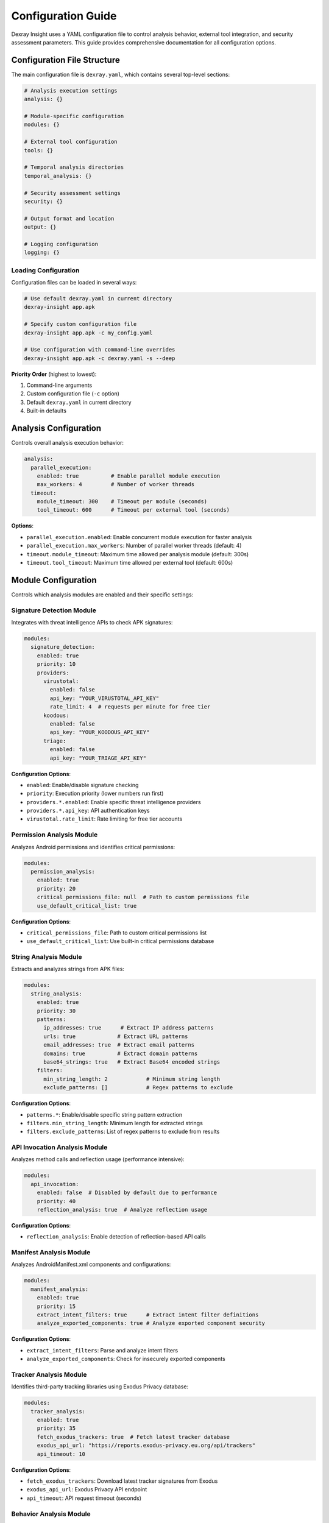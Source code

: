 Configuration Guide
===================

Dexray Insight uses a YAML configuration file to control analysis behavior, external tool integration, and security assessment parameters. This guide provides comprehensive documentation for all configuration options.

Configuration File Structure
-----------------------------

The main configuration file is ``dexray.yaml``, which contains several top-level sections:

.. code-block:: yaml

   # Analysis execution settings
   analysis: {}
   
   # Module-specific configuration
   modules: {}
   
   # External tool configuration
   tools: {}
   
   # Temporal analysis directories
   temporal_analysis: {}
   
   # Security assessment settings
   security: {}
   
   # Output format and location
   output: {}
   
   # Logging configuration
   logging: {}

Loading Configuration
~~~~~~~~~~~~~~~~~~~~~

Configuration files can be loaded in several ways:

.. code-block:: bash

   # Use default dexray.yaml in current directory
   dexray-insight app.apk
   
   # Specify custom configuration file
   dexray-insight app.apk -c my_config.yaml
   
   # Use configuration with command-line overrides
   dexray-insight app.apk -c dexray.yaml -s --deep

**Priority Order** (highest to lowest):

1. Command-line arguments
2. Custom configuration file (``-c`` option)  
3. Default ``dexray.yaml`` in current directory
4. Built-in defaults

Analysis Configuration
----------------------

Controls overall analysis execution behavior:

.. code-block:: yaml

   analysis:
     parallel_execution:
       enabled: true          # Enable parallel module execution
       max_workers: 4         # Number of worker threads
     timeout:
       module_timeout: 300    # Timeout per module (seconds)
       tool_timeout: 600      # Timeout per external tool (seconds)

**Options**:

* ``parallel_execution.enabled``: Enable concurrent module execution for faster analysis
* ``parallel_execution.max_workers``: Number of parallel worker threads (default: 4)
* ``timeout.module_timeout``: Maximum time allowed per analysis module (default: 300s)
* ``timeout.tool_timeout``: Maximum time allowed per external tool (default: 600s)

Module Configuration  
--------------------

Controls which analysis modules are enabled and their specific settings:

Signature Detection Module
~~~~~~~~~~~~~~~~~~~~~~~~~~

Integrates with threat intelligence APIs to check APK signatures:

.. code-block:: yaml

   modules:
     signature_detection:
       enabled: true
       priority: 10
       providers:
         virustotal:
           enabled: false
           api_key: "YOUR_VIRUSTOTAL_API_KEY"
           rate_limit: 4  # requests per minute for free tier
         koodous:
           enabled: false
           api_key: "YOUR_KOODOUS_API_KEY"
         triage:
           enabled: false
           api_key: "YOUR_TRIAGE_API_KEY"

**Configuration Options**:

* ``enabled``: Enable/disable signature checking
* ``priority``: Execution priority (lower numbers run first)
* ``providers.*.enabled``: Enable specific threat intelligence providers
* ``providers.*.api_key``: API authentication keys
* ``virustotal.rate_limit``: Rate limiting for free tier accounts

Permission Analysis Module
~~~~~~~~~~~~~~~~~~~~~~~~~~

Analyzes Android permissions and identifies critical permissions:

.. code-block:: yaml

   modules:
     permission_analysis:
       enabled: true
       priority: 20
       critical_permissions_file: null  # Path to custom permissions file
       use_default_critical_list: true

**Configuration Options**:

* ``critical_permissions_file``: Path to custom critical permissions list
* ``use_default_critical_list``: Use built-in critical permissions database

String Analysis Module
~~~~~~~~~~~~~~~~~~~~~~

Extracts and analyzes strings from APK files:

.. code-block:: yaml

   modules:
     string_analysis:
       enabled: true
       priority: 30
       patterns:
         ip_addresses: true      # Extract IP address patterns
         urls: true             # Extract URL patterns
         email_addresses: true  # Extract email patterns  
         domains: true          # Extract domain patterns
         base64_strings: true   # Extract Base64 encoded strings
       filters:
         min_string_length: 2            # Minimum string length
         exclude_patterns: []            # Regex patterns to exclude

**Configuration Options**:

* ``patterns.*``: Enable/disable specific string pattern extraction
* ``filters.min_string_length``: Minimum length for extracted strings
* ``filters.exclude_patterns``: List of regex patterns to exclude from results

API Invocation Analysis Module
~~~~~~~~~~~~~~~~~~~~~~~~~~~~~~

Analyzes method calls and reflection usage (performance intensive):

.. code-block:: yaml

   modules:
     api_invocation:
       enabled: false  # Disabled by default due to performance
       priority: 40
       reflection_analysis: true  # Analyze reflection usage

**Configuration Options**:

* ``reflection_analysis``: Enable detection of reflection-based API calls

Manifest Analysis Module
~~~~~~~~~~~~~~~~~~~~~~~~

Analyzes AndroidManifest.xml components and configurations:

.. code-block:: yaml

   modules:
     manifest_analysis:
       enabled: true
       priority: 15
       extract_intent_filters: true      # Extract intent filter definitions
       analyze_exported_components: true # Analyze exported component security

**Configuration Options**:

* ``extract_intent_filters``: Parse and analyze intent filters
* ``analyze_exported_components``: Check for insecurely exported components

Tracker Analysis Module
~~~~~~~~~~~~~~~~~~~~~~~

Identifies third-party tracking libraries using Exodus Privacy database:

.. code-block:: yaml

   modules:
     tracker_analysis:
       enabled: true
       priority: 35
       fetch_exodus_trackers: true  # Fetch latest tracker database
       exodus_api_url: "https://reports.exodus-privacy.eu.org/api/trackers"
       api_timeout: 10

**Configuration Options**:

* ``fetch_exodus_trackers``: Download latest tracker signatures from Exodus
* ``exodus_api_url``: Exodus Privacy API endpoint
* ``api_timeout``: API request timeout (seconds)

Behavior Analysis Module
~~~~~~~~~~~~~~~~~~~~~~~~

Analyzes privacy-sensitive and advanced behavioral patterns:

.. code-block:: yaml

   modules:
     behaviour_analysis:
       enabled: true   # Enabled by default in fast mode
       priority: 1000  # Lowest priority - runs last
       deep_mode: false  # Use --deep flag to enable
       features:
         device_model_access: true           # Detect device model access
         imei_access: true                   # Detect IMEI access patterns
         android_version_access: true        # Detect OS version checks
         phone_number_access: true           # Detect phone number access
         clipboard_usage: true               # Detect clipboard operations
         dynamic_receivers: true             # Detect dynamic receiver registration
         camera_access: true                 # Detect camera usage
         running_services_access: true       # Detect service enumeration
         installed_applications_access: true # Detect app enumeration
         installed_packages_access: true     # Detect package enumeration
         reflection_usage: true              # Detect reflection usage

**Configuration Options**:

* ``deep_mode``: Enable comprehensive behavioral analysis (use ``--deep`` CLI flag)
* ``features.*``: Enable/disable specific behavioral detection patterns

Library Detection Module
~~~~~~~~~~~~~~~~~~~~~~~~

Identifies third-party libraries using heuristic and similarity analysis:

.. code-block:: yaml

   modules:
     library_detection:
       enabled: true
       priority: 25
       
       # Stage 1: Heuristic Detection
       enable_heuristic: true
       confidence_threshold: 0.7  # Minimum confidence for detections
       
       # Stage 2: Similarity Detection (LibScan-inspired)
       enable_similarity: true
       similarity_threshold: 0.85      # Minimum similarity score
       class_similarity_threshold: 0.7 # Individual class matching threshold
       
       # Custom library patterns
       custom_patterns: {}
       # Example:
       # custom_patterns:
       #   "My Custom Library":
       #     packages: ["com.example.mylibrary"]
       #     category: "utility"
       #     classes: ["MyLibraryMain", "MyLibraryHelper"] 
       #     permissions: ["android.permission.INTERNET"]
       
       # Analysis features
       features:
         package_analysis: true      # Analyze package names
         class_analysis: true        # Analyze class names and hierarchies
         manifest_analysis: true     # Check manifest elements
         method_analysis: true       # Analyze method signatures
         call_chain_analysis: true   # Analyze method relationships
         structural_analysis: true   # Compare dependency structures

**Configuration Options**:

* ``enable_heuristic``: Enable pattern-based heuristic detection
* ``confidence_threshold``: Minimum confidence score for heuristic matches
* ``enable_similarity``: Enable structural similarity analysis
* ``similarity_threshold``: Minimum similarity score for positive matches
* ``custom_patterns``: Define custom library detection patterns
* ``features.*``: Enable/disable specific analysis techniques

Native Analysis Module
~~~~~~~~~~~~~~~~~~~~~~

Analyzes native binaries (.so files) using Radare2:

.. code-block:: yaml

   modules:
     native_analysis:
       enabled: true
       priority: 50
       requires_temporal_analysis: true  # Only run when APK is unzipped
       
       # Architecture filtering
       architectures:
         - "arm64-v8a"      # Primary 64-bit ARM
         # - "armeabi-v7a"  # 32-bit ARM (enable if needed)
         # - "x86_64"       # 64-bit x86 (uncommon on mobile)
         # - "x86"          # 32-bit x86 (uncommon on mobile)
       
       # File filtering  
       file_patterns:
         - "*.so"           # Native shared libraries
         # - "*.a"          # Static libraries (uncommon in APKs)
         
       # Analysis modules
       modules:
         string_extraction:
           enabled: true
           min_string_length: 4        # Minimum string length
           max_string_length: 1024     # Maximum string length
           encoding: "utf-8"           # Primary encoding
           fallback_encodings: ["latin1", "ascii"]  # Fallback encodings

**Configuration Options**:

* ``requires_temporal_analysis``: Only run when APK is extracted to temporary directory
* ``architectures``: List of CPU architectures to analyze (performance optimization)
* ``file_patterns``: File patterns to match for native binary detection
* ``modules.string_extraction.*``: Configure native string extraction parameters

External Tools Configuration
-----------------------------

Configuration for external analysis tools:

APKTool Configuration
~~~~~~~~~~~~~~~~~~~~

For APK disassembly and resource extraction:

.. code-block:: yaml

   tools:
     apktool:
       enabled: true
       path: "/opt/homebrew/Cellar/apktool/2.12.0/libexec/apktool_2.12.0.jar"
       timeout: 600  # 10 minutes
       java_options: ["-Xmx2g"]  # Java heap options
       options: ["--no-debug-info"]

**Configuration Options**:

* ``path``: Full path to apktool JAR file
* ``timeout``: Maximum execution time (seconds)
* ``java_options``: JVM memory and runtime options
* ``options``: APKTool command-line options

JADX Configuration
~~~~~~~~~~~~~~~~~~

For Java decompilation (optional):

.. code-block:: yaml

   tools:
     jadx:
       enabled: false  # Disabled by default
       path: "/Users/danielbaier/Downloads/jadx-1.5.2/bin/jadx"
       timeout: 900  # 15 minutes
       options: ["--no-debug-info", "--no-inline-anonymous", "--show-bad-code"]

**Configuration Options**:

* ``path``: Full path to JADX executable
* ``timeout``: Maximum decompilation time (seconds)
* ``options``: JADX command-line options for decompilation quality

Radare2 Configuration
~~~~~~~~~~~~~~~~~~~~

For native binary analysis (optional):

.. code-block:: yaml

   tools:
     radare2:
       enabled: true
       path: null  # Uses system PATH if null
       timeout: 120  # 2 minutes per binary
       options: ["-2"]  # -2 for no stderr output

**Configuration Options**:

* ``path``: Full path to radare2 binary (null uses system PATH)
* ``timeout``: Maximum analysis time per binary (seconds)
* ``options``: Radare2 command-line options

Androguard Configuration
~~~~~~~~~~~~~~~~~~~~~~~~

Core Android analysis library:

.. code-block:: yaml

   tools:
     androguard:
       enabled: true
       logging_level: "WARNING"  # Reduce androguard log verbosity

**Configuration Options**:

* ``logging_level``: Set androguard's internal logging level

Temporal Analysis Configuration
-------------------------------

Controls temporary directory management for extracted APK contents:

.. code-block:: yaml

   temporal_analysis:
     enabled: true
     base_directory: "./temp_analysis"  # Base directory for analysis
     cleanup_after_analysis: false     # Keep files after analysis
     directory_structure:
       unzipped_folder: "unzipped"      # Unzipped APK contents
       jadx_folder: "jadxResults"       # JADX decompiled results
       apktool_folder: "apktoolResults" # Apktool results
       logs_folder: "logs"              # Tool execution logs
     preserve_on_error: true  # Keep directories if analysis fails

**Configuration Options**:

* ``enabled``: Enable creation of temporary analysis directories
* ``base_directory``: Root directory for temporary analysis files
* ``cleanup_after_analysis``: Automatically delete temporary directories after analysis
* ``directory_structure.*``: Configure subdirectory names for different tool outputs
* ``preserve_on_error``: Keep temporary files if analysis encounters errors (debugging)

Security Assessment Configuration
---------------------------------

Comprehensive OWASP Top 10 security assessment settings:

Core Security Settings
~~~~~~~~~~~~~~~~~~~~~~

.. code-block:: yaml

   security:
     enable_owasp_assessment: false  # Enable via -s flag or set to true

Assessment Categories
~~~~~~~~~~~~~~~~~~~~

**Injection Vulnerability Detection**:

.. code-block:: yaml

   security:
     assessments:
       injection:
         enabled: true
         sql_patterns: ["SELECT", "INSERT", "UPDATE", "DELETE", "DROP"]
         command_patterns: ["exec", "system", "runtime"]

**Broken Authentication**:

.. code-block:: yaml

   security:
     assessments:
       broken_authentication:
         enabled: true
         check_weak_crypto: true
         check_hardcoded_secrets: true

**Sensitive Data Exposure**:

.. code-block:: yaml

   security:
     assessments:
       sensitive_data:
         enabled: true
         pii_patterns: ["email", "phone", "ssn", "credit_card"]
         crypto_keys_check: true

Enhanced Secret Detection
~~~~~~~~~~~~~~~~~~~~~~~~~

Dexray Insight includes advanced hardcoded secret detection with **54 different patterns**:

.. code-block:: yaml

   security:
     assessments:
       sensitive_data:
         key_detection:
           enabled: true
           # Detection patterns by severity
           patterns:
             pem_keys: true              # PEM formatted private keys (CRITICAL)
             ssh_keys: true              # SSH public/private keys (MEDIUM)
             jwt_tokens: true            # JWT tokens (HIGH)
             api_keys: true              # Various API keys (HIGH)
             base64_keys: true           # Base64 encoded keys (LOW)
             hex_keys: true              # Hexadecimal keys (MEDIUM)
             database_connections: true  # Database URIs (MEDIUM)
             high_entropy_strings: true  # Generic high-entropy strings (LOW)
           
           # Entropy thresholds
           entropy_thresholds:
             min_base64_entropy: 4.0     # Base64 strings
             min_hex_entropy: 3.5        # Hex strings
             min_generic_entropy: 5.0    # Generic strings
           
           # String length filters
           length_filters:
             min_key_length: 16          # Minimum potential key length
             max_key_length: 512         # Maximum to avoid very long strings
           
           # Context detection
           context_detection:
             enabled: true               # Context-aware detection
             strict_mode: false          # Require context for all detections

**Secret Pattern Categories by Severity**:

* **CRITICAL (11 patterns)**: PEM keys, AWS credentials, GitHub tokens, Firebase keys
* **HIGH (22 patterns)**: Generic passwords/API keys, JWT tokens, service-specific credentials  
* **MEDIUM (13 patterns)**: Database URIs, cloud service URLs, SSH keys, crypto keys
* **LOW (8 patterns)**: Third-party tokens, Base64 strings, high-entropy strings

**Other Security Assessments**:

.. code-block:: yaml

   security:
     assessments:
       broken_access_control:
         enabled: true
         check_exported_components: true
         check_permissions: true
       
       security_misconfiguration:
         enabled: true
         check_debug_flags: true
         check_network_security: true
       
       vulnerable_components:
         enabled: true
         check_known_libraries: true
       
       insufficient_logging:
         enabled: true
         check_logging_practices: true

Output Configuration
--------------------

Controls analysis result output format and location:

.. code-block:: yaml

   output:
     format: "json"                    # Output format (currently only JSON)
     pretty_print: true                # Human-readable JSON formatting
     include_timestamps: true          # Include timestamps in output
     output_directory: "./results"     # Directory for result files
     filename_template: "dexray_{apk_name}_{timestamp}.json"

**Configuration Options**:

* ``format``: Output format (currently supports "json")
* ``pretty_print``: Enable human-readable JSON formatting with indentation
* ``include_timestamps``: Add timestamp metadata to results
* ``output_directory``: Directory where result files are saved
* ``filename_template``: Template for generating result filenames

**Template Variables**:

* ``{apk_name}``: Name of the analyzed APK file (without extension)
* ``{timestamp}``: Analysis timestamp in format YYYY-MM-DD_HH-MM-SS

Logging Configuration
---------------------

Controls logging behavior and output:

.. code-block:: yaml

   logging:
     level: "INFO"  # DEBUG, INFO, WARNING, ERROR
     format: "%(asctime)s - %(name)s - %(levelname)s - %(message)s"
     file: null  # Log file path (null = console only)

**Configuration Options**:

* ``level``: Minimum log level to display (overridden by ``-d`` CLI flag)
* ``format``: Python logging format string
* ``file``: Path to log file (null sends logs to console only)

Configuration Examples
----------------------

Performance-Optimized Configuration
~~~~~~~~~~~~~~~~~~~~~~~~~~~~~~~~~~~

For fast analysis of large APK batches:

.. code-block:: yaml

   analysis:
     parallel_execution:
       enabled: true
       max_workers: 8
     timeout:
       module_timeout: 180
       tool_timeout: 300

   modules:
     # Disable performance-intensive modules
     api_invocation:
       enabled: false
     behaviour_analysis:
       deep_mode: false
     
     # Limit native analysis architectures  
     native_analysis:
       architectures: ["arm64-v8a"]  # Only analyze primary architecture
     
     # Disable tracker fetching
     tracker_analysis:
       fetch_exodus_trackers: false

   logging:
     level: "WARNING"  # Reduce log verbosity

Security-Focused Configuration
~~~~~~~~~~~~~~~~~~~~~~~~~~~~~~

For comprehensive security analysis:

.. code-block:: yaml

   security:
     enable_owasp_assessment: true
     assessments:
       sensitive_data:
         key_detection:
           enabled: true
           patterns:
             pem_keys: true
             api_keys: true
             jwt_tokens: true
             database_connections: true
           entropy_thresholds:
             min_base64_entropy: 3.5  # More sensitive
             min_hex_entropy: 3.0
           context_detection:
             enabled: true
             strict_mode: true  # Require context

   modules:
     signature_detection:
       enabled: true
       providers:
         virustotal:
           enabled: true
           api_key: "YOUR_API_KEY"
     
     behaviour_analysis:
       enabled: true
       deep_mode: true  # Enable deep analysis

Research Configuration
~~~~~~~~~~~~~~~~~~~~~

For comprehensive analysis with all modules enabled:

.. code-block:: yaml

   modules:
     # Enable all analysis modules
     api_invocation:
       enabled: true
     behaviour_analysis:
       enabled: true
       deep_mode: true
     native_analysis:
       enabled: true
       architectures: ["arm64-v8a", "armeabi-v7a", "x86_64"]

   tools:
     # Enable all external tools
     jadx:
       enabled: true
     radare2:
       enabled: true

   temporal_analysis:
     cleanup_after_analysis: false  # Keep analysis files
     preserve_on_error: true

   logging:
     level: "DEBUG"  # Maximum verbosity
     file: "dexray_analysis.log"

Configuration Validation
-------------------------

Dexray Insight validates configuration files at startup. Common validation errors:

**Invalid YAML Syntax**:

.. code-block:: bash

   [-] Failed to load configuration file: invalid.yaml
   YAML parsing error: ...

**Missing Required Fields**:

.. code-block:: bash

   [-] Configuration validation failed
   Missing required configuration: analysis.parallel_execution

**Invalid Values**:

.. code-block:: bash

   [-] Configuration validation failed  
   Invalid timeout value: must be positive integer

**API Key Issues**:

.. code-block:: bash

   [W] VirusTotal API key not configured - signature detection disabled

Configuration Best Practices
-----------------------------

1. **Start with Default Configuration**: Copy and modify the included ``dexray.yaml``
2. **Use Environment-Specific Configs**: Separate configurations for development, testing, production
3. **Secure API Keys**: Store API keys in environment variables or secure configuration management
4. **Performance Tuning**: Adjust timeouts and parallel workers based on your hardware
5. **Logging Strategy**: Use appropriate log levels for different environments
6. **Regular Updates**: Keep external tool paths and configurations updated

**Environment Variables for API Keys**:

.. code-block:: bash

   export VIRUSTOTAL_API_KEY="your_key_here"
   export KOODOUS_API_KEY="your_key_here"

   # Reference in configuration:
   api_key: "${VIRUSTOTAL_API_KEY}"